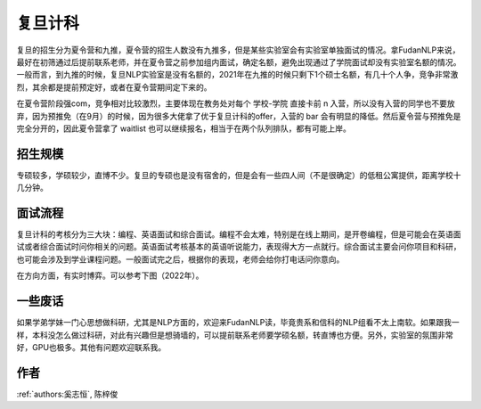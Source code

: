 复旦计科
=====================================

复旦的招生分为夏令营和九推，夏令营的招生人数没有九推多，但是某些实验室会有实验室单独面试的情况。拿FudanNLP来说，最好在初筛通过后提前联系老师，并在夏令营之前参加组内面试，确定名额，避免出现通过了学院面试却没有实验室名额的情况。一般而言，到九推的时候，复旦NLP实验室是没有名额的，2021年在九推的时候只剩下1个硕士名额，有几十个人争，竞争非常激烈，其余都是提前预定好，或者在夏令营期间定下来的。

在夏令营阶段强com，竞争相对比较激烈，主要体现在教务处对每个 学校-学院 直接卡前 n 入营，所以没有入营的同学也不要放弃，因为预推免（在9月）的时候，因为很多大佬拿了优于复旦计科的offer，入营的 bar 会有明显的降低。然后夏令营与预推免是完全分开的，因此夏令营拿了 waitlist 也可以继续报名，相当于在两个队列排队，都有可能上岸。

招生规模
--------------------------------------

专硕较多，学硕较少，直博不少。复旦的专硕也是没有宿舍的，但是会有一些四人间（不是很确定）的低租公寓提供，距离学校十几分钟。

面试流程
--------------------------------------

复旦计科的考核分为三大块：编程、英语面试和综合面试。编程不会太难，特别是在线上期间，是开卷编程，但是可能会在英语面试或者综合面试时问你相关的问题。英语面试考核基本的英语听说能力，表现得大方一点就行。综合面试主要会问你项目和科研，也可能会涉及到学业课程问题。一般面试完之后，根据你的表现，老师会给你打电话问你意向。

在方向方面，有实时博弈。可以参考下图（2022年）。

.. image:: a.jpeg

一些废话
--------------------------------------

如果学弟学妹一门心思想做科研，尤其是NLP方面的，欢迎来FudanNLP读，毕竟贵系和信科的NLP组看不太上南软。如果跟我一样，本科没怎么做过科研，对此有兴趣但是想骑墙的，可以提前联系老师要学硕名额，转直博也方便。另外，实验室的氛围非常好，GPU也极多。其他有问题欢迎联系我。

作者
--------------------------------------
:ref:`authors:奚志恒`, 陈梓俊